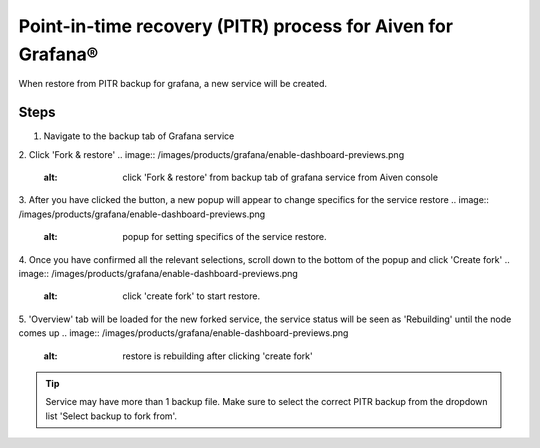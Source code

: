 Point-in-time recovery (PITR) process for Aiven for Grafana®
============================================================
When restore from PITR backup for grafana, a new service will be created.

Steps
-----
1. Navigate to the backup tab of Grafana service
2. Click 'Fork & restore'
.. image:: /images/products/grafana/enable-dashboard-previews.png
    :alt: click 'Fork & restore' from backup tab of grafana service from Aiven console
3. After you have clicked the button, a new popup will appear to change specifics for the service restore
.. image:: /images/products/grafana/enable-dashboard-previews.png
    :alt: popup for setting specifics of the service restore.
4. Once you have confirmed all the relevant selections, scroll down to the bottom of the popup and click 'Create fork' 
.. image:: /images/products/grafana/enable-dashboard-previews.png
    :alt: click 'create fork' to start restore.
5. 'Overview' tab will be loaded for the new forked service, the service status will be seen as 'Rebuilding' until the node comes up 
.. image:: /images/products/grafana/enable-dashboard-previews.png
    :alt: restore is rebuilding after clicking 'create fork'

.. Tip::
    Service may have more than 1 backup file. Make sure to select the correct PITR backup from the dropdown list 'Select backup to fork from'.